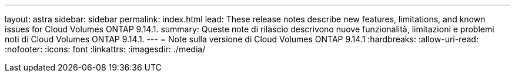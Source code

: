 ---
layout: astra 
sidebar: sidebar 
permalink: index.html 
lead: These release notes describe new features, limitations, and known issues for Cloud Volumes ONTAP 9.14.1. 
summary: Queste note di rilascio descrivono nuove funzionalità, limitazioni e problemi noti di Cloud Volumes ONTAP 9.14.1. 
---
= Note sulla versione di Cloud Volumes ONTAP 9.14.1
:hardbreaks:
:allow-uri-read: 
:nofooter: 
:icons: font
:linkattrs: 
:imagesdir: ./media/


